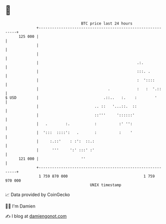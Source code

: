 * 👋

#+begin_example
                                     BTC price last 24 hours                    
                 +------------------------------------------------------------+ 
         125 000 |                                                            | 
                 |                                                            | 
                 |                                                            | 
                 |                                            .:.             | 
                 |                                            :::. .          | 
                 |                                            :  '::::        | 
                 |                               .            :   :  '.::     | 
   $ USD         |                             .::..   :.    :        '       | 
                 |                         .. ::   '...::.  ::                | 
                 |                         ::'''     '::::::'                 | 
                 |   .        :.           :          :' '':                  | 
                 |  ':::  ::::':   .       :          :    '                  | 
                 |     :.::'    : :':  ::.:                                   | 
                 |      '''     ':' :::' :'                                   | 
         121 000 |                   ''                                       | 
                 +------------------------------------------------------------+ 
                  1 759 870 000                                  1 759 970 000  
                                         UNIX timestamp                         
#+end_example
📈 Data provided by CoinGecko

🧑‍💻 I'm Damien

✍️ I blog at [[https://www.damiengonot.com][damiengonot.com]]
